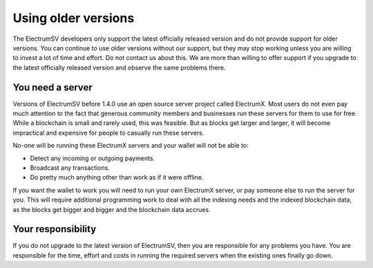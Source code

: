 Using older versions
====================

The ElectrumSV developers only support the latest officially released version and do not provide
support for older versions. You can continue to use older versions without our support, but they
may stop working unless you are willing to invest a lot of time and effort. Do not contact us
about this. We are more than willing to offer support if you upgrade to the latest officially
released version and observe the same problems there.

You need a server
-----------------

Versions of ElectrumSV before 1.4.0 use an open source server project called ElectrumX. Most
users do not even pay much attention to the fact that generous community members and businesses
run these servers for them to use for free. While a blockchain is small and rarely used, this
was feasible. But as blocks get larger and larger, it will become impractical and expensive for
people to casually run these servers.

No-one will be running these ElectrumX servers and your wallet will not be able to:

- Detect any incoming or outgoing payments.
- Broadcast any transactions.
- Do pretty much anything other than work as if it were offline.

If you want the wallet to work you will need to run your own ElectrumX server, or pay someone
else to run the server for you. This will require additional programming work to deal with all
the indexing needs and the indexed blockchain data, as the blocks get bigger and bigger and
the blockchain data accrues.

Your responsibility
-------------------

If you do not upgrade to the latest version of ElectrumSV, then you are responsible for any
problems you have. You are responsible for the time, effort and costs in running the required
servers when the existing ones finally go down.
